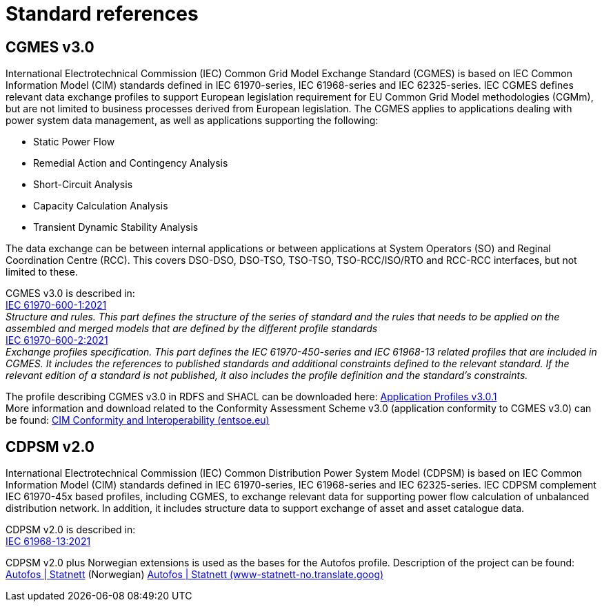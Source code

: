 # Standard references

## CGMES v3.0
International Electrotechnical Commission (IEC) Common Grid Model Exchange Standard (CGMES) is based on IEC Common Information Model (CIM) standards defined in IEC 61970-series, IEC 61968-series and IEC 62325-series. IEC CGMES defines relevant data exchange profiles to support European legislation requirement for EU Common Grid Model methodologies (CGMm), but are not limited to business processes derived from European legislation.
The CGMES applies to applications dealing with power system data management, as well as applications supporting the following:

* Static Power Flow
* Remedial Action and Contingency Analysis
* Short-Circuit Analysis
* Capacity Calculation Analysis
* Transient Dynamic Stability Analysis

The data exchange can be between internal applications or between applications at System Operators (SO) and Reginal Coordination Centre (RCC). This covers DSO-DSO, DSO-TSO, TSO-TSO, TSO-RCC/ISO/RTO and RCC-RCC interfaces, but not limited to these.

CGMES v3.0 is described in: +
https://standard.no/no/Nettbutikk/produktkatalogen/Produktpresentasjon/?ProductID=1367904[IEC 61970-600-1:2021] +
_Structure and rules. This part defines the structure of the series of standard and the rules that needs to be applied on the assembled and merged models that are defined by the different profile standards_ +
https://standard.no/no/Nettbutikk/produktkatalogen/Produktpresentasjon/?ProductID=1367900[IEC 61970-600-2:2021] +
_Exchange profiles specification. This part defines the IEC 61970-450-series and IEC 61968-13 related profiles that are included in CGMES. It includes the references to published standards and additional constraints defined to the relevant standard. If the relevant edition of a standard is not published, it also includes the profile definition and the standard’s constraints._

The profile describing CGMES v3.0 in RDFS and SHACL can be downloaded here: https://www.entsoe.eu/Documents/CIM_documents/Grid_Model_CIM/IEC61970-600-2_CGMES_3_0_1_ApplicationProfiles.zip[Application Profiles v3.0.1] +
More information and download related to the Conformity Assessment Scheme v3.0 (application conformity to CGMES v3.0) can be found: https://www.entsoe.eu/data/cim/cim-conformity-and-interoperability/[CIM Conformity and Interoperability (entsoe.eu)]

## CDPSM v2.0
International Electrotechnical Commission (IEC) Common Distribution Power System Model (CDPSM) is based on IEC Common Information Model (CIM) standards defined in IEC 61970-series, IEC 61968-series and IEC 62325-series. IEC CDPSM complement IEC 61970-45x based profiles, including CGMES, to exchange relevant data for supporting power flow calculation of unbalanced distribution network. In addition, it includes structure data to support exchange of asset and asset catalogue data.

CDPSM v2.0 is described in: +
https://standard.no/no/Nettbutikk/produktkatalogen/Produktpresentasjon/?ProductID=1355614[IEC 61968-13:2021]

CDPSM v2.0 plus Norwegian extensions is used as the bases for the Autofos profile. Description of the project can be found: https://www.statnett.no/for-aktorer-i-kraftbransjen/systemansvaret/fosweb/kraftsystemdata/autofos/[Autofos | Statnett] (Norwegian) https://www-statnett-no.translate.goog/for-aktorer-i-kraftbransjen/systemansvaret/fosweb/kraftsystemdata/autofos/?_x_tr_sl=no&_x_tr_tl=en&_x_tr_hl=en-US&_x_tr_pto=wapp[Autofos | Statnett (www-statnett-no.translate.goog)]


